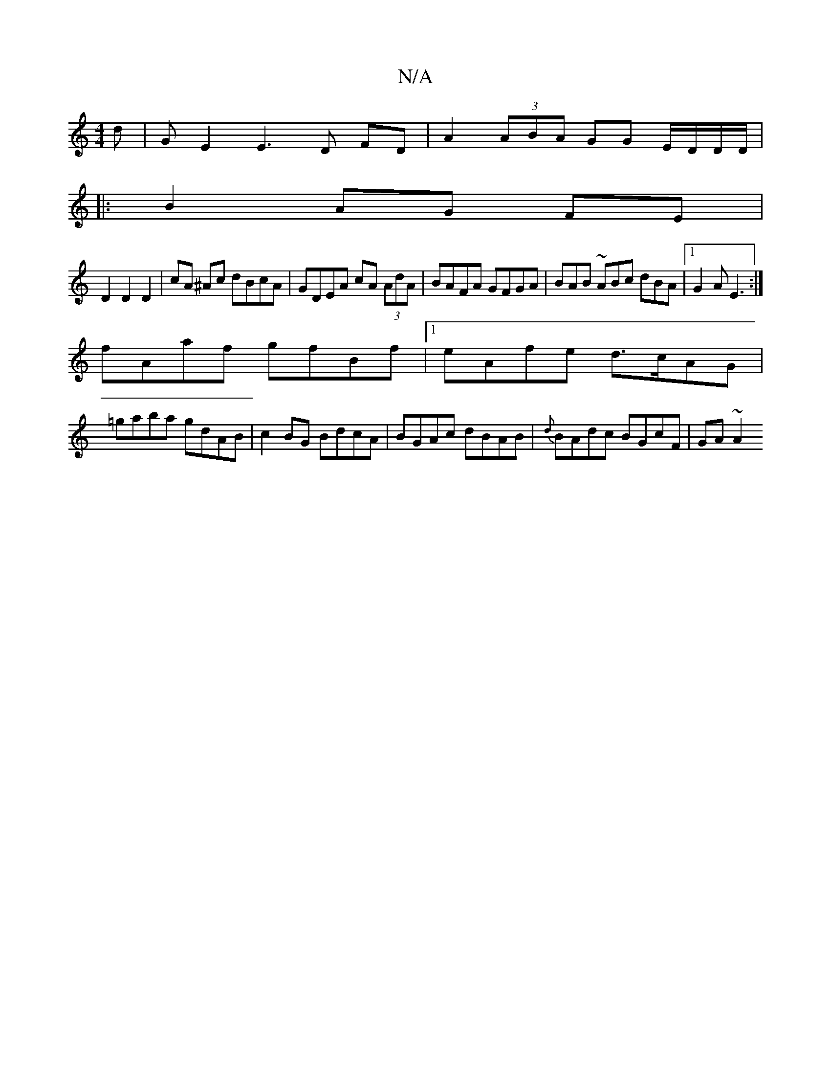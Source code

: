 X:1
T:N/A
M:4/4
R:N/A
K:Cmajor
/d|GE2E3,D FD|A2 (3ABA GG E/D/D/D/|
|:B2 AG FE|
D2 D2 D2 |cA ^Ac dBcA | GDEA cA (3AdA | BAFA GFGA | BAB ~ABc dBA |[1 G2A E3:|
fAaf gfBf|1 eAfe d>cAG|
=gaba gdAB|c2 BG BdcA|BGAc dBAB|{d}BAdc BGcF|GA~A2